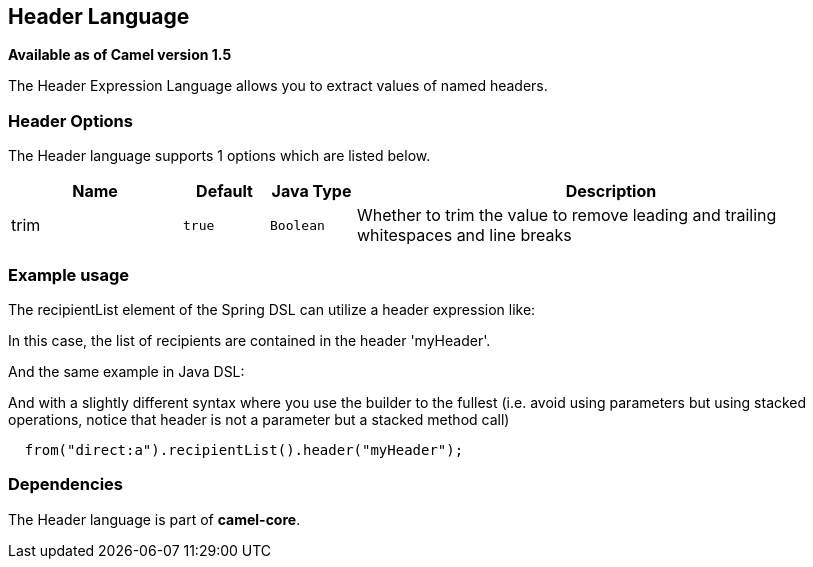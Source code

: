 ## Header Language

*Available as of Camel version 1.5*

The Header Expression Language allows you to extract values of named
headers.

### Header Options

// language options: START
The Header language supports 1 options which are listed below.



[width="100%",cols="2,1m,1m,6",options="header"]
|=======================================================================
| Name | Default | Java Type | Description
| trim | true | Boolean | Whether to trim the value to remove leading and trailing whitespaces and line breaks
|=======================================================================
// language options: END

### Example usage

The recipientList element of the Spring DSL can utilize a header
expression like:

In this case, the list of recipients are contained in the header
'myHeader'.

And the same example in Java DSL:

And with a slightly different syntax where you use the builder to the
fullest (i.e. avoid using parameters but using stacked operations,
notice that header is not a parameter but a stacked method call)

[source,java]
------------------------------------------------------
  from("direct:a").recipientList().header("myHeader");
------------------------------------------------------

### Dependencies

The Header language is part of *camel-core*.
